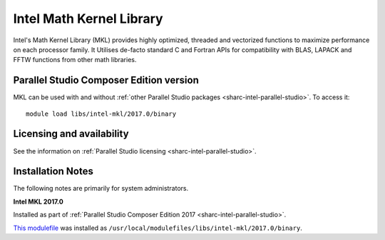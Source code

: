 .. _sharc-intel-mkl:

Intel Math Kernel Library
=========================

Intel's Math Kernel Library (MKL) provides highly optimized, threaded and vectorized functions to maximize performance on each processor family. It Utilises de-facto standard C and Fortran APIs for compatibility with BLAS, LAPACK and FFTW functions from other math libraries.

Parallel Studio Composer Edition version
----------------------------------------

MKL can be used with and without :ref:`other Parallel Studio packages <sharc-intel-parallel-studio>`.
To access it: ::

    module load libs/intel-mkl/2017.0/binary

Licensing and availability
--------------------------

See the information on :ref:`Parallel Studio licensing <sharc-intel-parallel-studio>`.

Installation Notes
------------------

The following notes are primarily for system administrators.

**Intel MKL 2017.0**

Installed as part of :ref:`Parallel Studio Composer Edition 2017 <sharc-intel-parallel-studio>`.

`This modulefile <https://github.com/rcgsheffield/sheffield_hpc/tree/master/sharc/software/modulefiles/libs/intel-mkl/2017.0>`__ was installed as ``/usr/local/modulefiles/libs/intel-mkl/2017.0/binary``.
